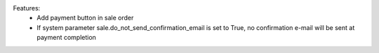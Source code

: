 Features:
 - Add payment button in sale order
 - If system parameter sale.do_not_send_confirmation_email is set to True, no confirmation e-mail will be sent at payment completion
